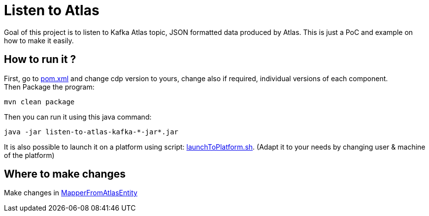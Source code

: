 = Listen to Atlas

Goal of this project is to listen to Kafka Atlas topic, JSON formatted data produced by Atlas.
This is just a PoC and example on how to make it easily.


== How to run it ?

First, go to link:pom.xml[pom.xml] and change cdp version to yours, change also if required, individual versions of each component. +
Then Package the program:

        mvn clean package

Then you can run it using this java command:

[source,bash]
java -jar listen-to-atlas-kafka-*-jar*.jar


It is also possible to launch it on a platform using script: link:src/main/resources/launchToPlatform.sh[launchToPlatform.sh].
(Adapt it to your needs by changing user & machine of the platform) +


== Where to make changes

Make changes in link:src/main/scala/com/cloudera/frisch/listen/MapperFromAtlasEntity[MapperFromAtlasEntity]
